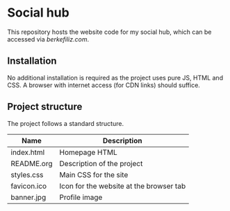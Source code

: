 * Social hub

This repository hosts the website code for my social hub, which can be accessed via [[berkefiliz.com]].

** Installation

No additional installation is required as the project uses pure JS, HTML and CSS. A browser with internet access (for CDN links) should suffice.

** Project structure

The project follows a standard structure.

| Name | Description |
|---|---|
| index.html | Homepage HTML |
| README.org | Description of the project |
| styles.css | Main CSS for the site |
| favicon.ico | Icon for the website at the browser tab |
| banner.jpg | Profile image |